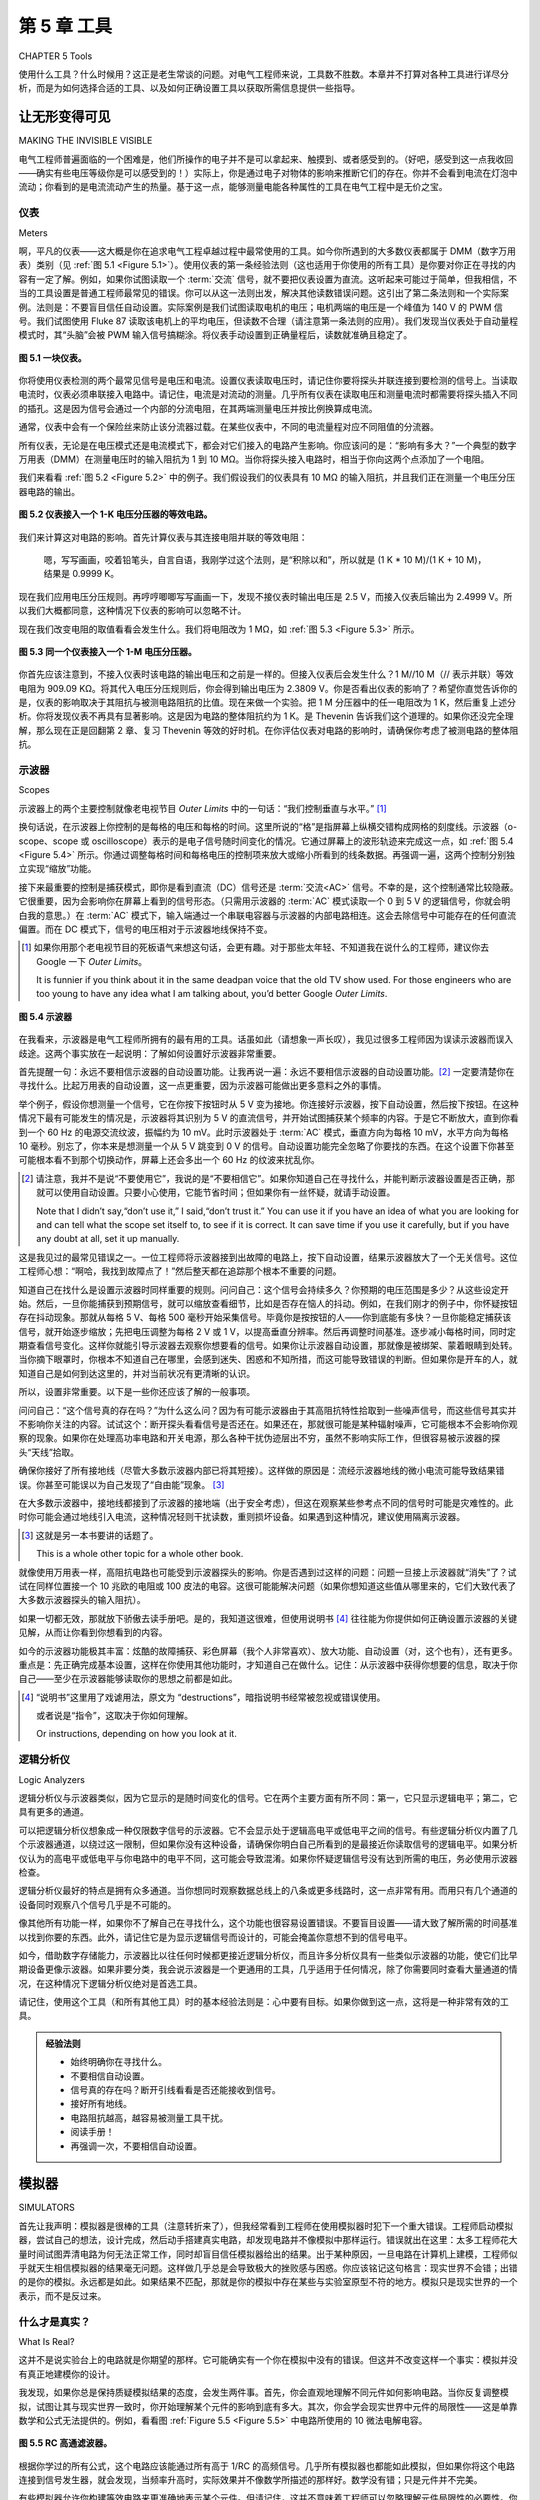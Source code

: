 .. _c5:

第 5 章 工具
================
CHAPTER 5 Tools

使用什么工具？什么时候用？这正是老生常谈的问题。对电气工程师来说，工具数不胜数。本章并不打算对各种工具进行详尽分析，而是为如何选择合适的工具、以及如何正确设置工具以获取所需信息提供一些指导。

.. toggle::

    What tools to use and when to use them? That is the proverbial question. There
    are innumerable tools available to the electrical engineer. This chapter is not
    intended to be an exhaustive analysis of various tools but rather a guideline
    for selecting the proper tool and for setting it up right to get the information
    you are looking for.


让无形变得可见
------------------------------
MAKING THE INVISIBLE VISIBLE

电气工程师普遍面临的一个困难是，他们所操作的电子并不是可以拿起来、触摸到、或者感受到的。（好吧，感受到这一点我收回——确实有些电压等级你是可以感受到的！）实际上，你是通过电子对物体的影响来推断它们的存在。你并不会看到电流在灯泡中流动；你看到的是电流流动产生的热量。基于这一点，能够测量电能各种属性的工具在电气工程中是无价之宝。

.. toggle::

    One difficulty that electrical engineers have in general is that the electrons they
    work with are not something you can pick up, touch, or feel. (Okay, I take back
    the feel part—there are definitely voltage levels that you can feel!) In reality,
    you infer the electrons’ existence based on how they affect objects. You don’t
    see the current flowing in a light bulb; you see the heat generated by the current
    flowing in a light bulb. Given this, tools that can measure various attributes of
    electricity are invaluable in electrical engineering.


仪表
~~~~~~~~~
Meters

啊，平凡的仪表——这大概是你在追求电气工程卓越过程中最常使用的工具。如今你所遇到的大多数仪表都属于 DMM（数字万用表）类别（见 :ref:`图 5.1 <Figure 5.1>`）。使用仪表的第一条经验法则（这也适用于你使用的所有工具）是你要对你正在寻找的内容有一定了解。例如，如果你试图读取一个 :term:`交流` 信号，就不要把仪表设置为直流。这听起来可能过于简单，但我相信，不当的工具设置是普通工程师最常见的错误。你可以从这一法则出发，解决其他读数错误问题。这引出了第二条法则和一个实际案例。法则是：不要盲目信任自动设置。实际案例是我们试图读取电机的电压；电机两端的电压是一个峰值为 140 V 的 PWM 信号。我们试图使用 Fluke 87 读取该电机上的平均电压，但读数不合理（请注意第一条法则的应用）。我们发现当仪表处于自动量程模式时，其“头脑”会被 PWM 输入信号搞糊涂。将仪表手动设置到正确量程后，读数就准确且稳定了。

.. _Figure 5.1:

.. figure:: ./img/195-0.png
    :align: center

    **图 5.1 一块仪表。**

你将使用仪表检测的两个最常见信号是电压和电流。设置仪表读取电压时，请记住你要将探头并联连接到要检测的信号上。当读取电流时，仪表必须串联接入电路中。请记住，电流是对流动的测量。几乎所有仪表在读取电压和测量电流时都需要将探头插入不同的插孔。这是因为信号会通过一个内部的分流电阻，在其两端测量电压并按比例换算成电流。

通常，仪表中会有一个保险丝来防止该分流器过载。在某些仪表中，不同的电流量程对应不同阻值的分流器。

所有仪表，无论是在电压模式还是电流模式下，都会对它们接入的电路产生影响。你应该问的是：“影响有多大？”一个典型的数字万用表（DMM）在测量电压时的输入阻抗为 1 到 10 MΩ。当你将探头接入电路时，相当于你向这两个点添加了一个电阻。

我们来看看 :ref:`图 5.2 <Figure 5.2>` 中的例子。我们假设我们的仪表具有 10 MΩ 的输入阻抗，并且我们正在测量一个电压分压器电路的输出。

.. _Figure 5.2:

.. figure:: ./img/f5.2.png
    :align: center

    **图 5.2 仪表接入一个 1-K 电压分压器的等效电路。**

我们来计算这对电路的影响。首先计算仪表与其连接电阻并联的等效电阻：

    嗯，写写画画，咬着铅笔头，自言自语，我刚学过这个法则，是“积除以和”，所以就是 (1 K * 10 M)/(1 K + 10 M)，结果是 0.9999 K。

现在我们应用电压分压规则。再哼哼唧唧写写画画一下，发现不接仪表时输出电压是 2.5 V，而接入仪表后输出为 2.4999 V。所以我们大概都同意，这种情况下仪表的影响可以忽略不计。

现在我们改变电阻的取值看看会发生什么。我们将电阻改为 1 MΩ，如 :ref:`图 5.3 <Figure 5.3>` 所示。

.. _Figure 5.3:

.. figure:: ./img/f5.3.png
    :align: center

    **图 5.3 同一个仪表接入一个 1-M 电压分压器。**

你首先应该注意到，不接入仪表时该电路的输出电压和之前是一样的。但接入仪表后会发生什么？1 M//10 M（// 表示并联）等效电阻为 909.09 KΩ。将其代入电压分压规则后，你会得到输出电压为 2.3809 V。你是否看出仪表的影响了？希望你直觉告诉你的是，仪表的影响取决于其阻抗与被测电路阻抗的比值。现在来做一个实验。把 1 M 分压器中的任一电阻改为 1 K，然后重复上述分析。你将发现仪表不再具有显著影响。这是因为电路的整体阻抗约为 1 K。是 Thevenin 告诉我们这个道理的。如果你还没完全理解，那么现在正是回翻第 2 章、复习 Thevenin 等效的好时机。在你评估仪表对电路的影响时，请确保你考虑了被测电路的整体阻抗。

.. toggle::

    Ahh, the lowly meter—probably the tool you will use most often in your quest
    for electrical engineering excellence. Most meters you will encounter today fall
    into the DMM (digital multimeter) category (see :ref:`Figure 5.1 <Figure 5.1>`).
    The first rule of thumb in using a meter (and this applies generally to all the tools
    you use) is to have some idea of what you are looking for. For example, if you
    are trying to read an :term:`AC` signal, don’t set your meter to DC. This might sound
    overly simplistic, but I believe that poor tool setup is the most common mistake
    made by the average engineer. You can extrapolate from this rule to solve other
    misreading problems. This leads to a second rule and a case in point. The rule:
    Don’t trust auto setups implicitly. The case in point was a motor voltage we were
    trying to read; the voltage across the motor was a PWM signal with a peak of
    140 V. We were trying to read the average voltage across this motor with a Fluke
    87, but the readings didn’t make sense (note the application of rule one). We
    found that when the meter was in auto-range mode, the brain of the meter
    was confused by the PWM input. Setting the meter manually to the correct range
    resulted in an accurate and stable reading.

    .. figure:: ./img/195-0.png
        :align: center

        **Figure 5.1 A meter.**

    The two most common signals you will examine with a meter are voltage
    and current. In setting up a meter to read voltage, remember that you are
    hooking the leads up in parallel with the signal you are going to examine.
    When reading current, the meter must be hooked up in series in the circuit.
    Remember that current is a measurement of flow. Nearly all meters require
    you to hook the leads into different plugs when reading voltage than when
    measuring current. This is so the signal can be routed through an internal
    shunt resistor across which a voltage is measured and scaled to represent
    current.

    Typically, there is a fuse in the meter to protect this shunt from overload. On
    some meters the shunt is a different value for different ranges of current.

    All meters will affect the circuit they are hooked to, whether they are in voltage
    mode or current mode. The question you should ask is,“How much?” A typical
    digital multimeter (DMM) has 1 to 10 M of impedance in the voltage-measuring
    circuit. As you hook the leads up to the circuit, consider that you are adding a
    resistor to the same points.

    Let’s look at the example shown in :ref:`Figure 5.2 <Figure 5.2>`. We will assume that our meter
    has a 10-MΩ input impedance and we are measuring the output of a voltage-divider circuit.

    .. figure:: ./img/f5.2.png
        :align: center

        **Figure 5.2 Equivalent circuit of a meter on a 1-K voltage divider.**

    Let’s calculate the effect this has on the circuit. We will start by calculating the
    parallel resistance of the meter and the resistor it is hooked to:

        Hmmm, scribble, scribble, nibble on the pencil eraser, mumble to myself, I just learned
        that rule, it’s the product over the sums, so that would be (1 K * 10 M)/(1 K + 10 M)
        or 0.9999 K.

    Now we apply the voltage divider rule. More humming, more scribbling, and we
    see that without the meter the output will be at 2.5 V, but with the meter the output will be 2.4999 V. So we will probably all agree that the meter does not have a
    significant effect in this case.

    Let’s change the value of the resistors and see what happens. We will make
    them 1 MΩ resistors, as shown in :ref:`Figure 5.3 <Figure 5.3>`.

    .. figure:: ./img/f5.3.png
        :align: center

        **Figure 5.3 Same meter on a 1-M voltage divider.**

    The first thing you should notice is that without the meter the voltage output
    will be the same as the previous circuit. But what happens when you hook up
    the meter? 1 M//10 M (the // marks mean in parallel with) gives a value of
    909.09 K. Run that through the voltage divider rule and you get 2.3809 V as
    the output. Do you see how the meter can make a difference? Hopefully,
    what your intuition is telling you is that the effect of the meter depends on
    the ratio of the meter impedance to the impedance of the circuit you are reading. Now try an experiment. Change either resistor in the 1 M divider to 1 K
    and run through the same analysis. You will see that the meter no longer has
    a significant effect. This is because the overall impedance of the circuit is
    about 1 K. Thevenin taught us that. If you don’t quite follow, now is a good
    time to flip back to Chapter 2 and bone up on Thevenizing. Make sure you
    consider the overall impedance of the circuit you are measuring when you’re determining the effect a meter will have on your circuit.

示波器
~~~~~~~~~~
Scopes

示波器上的两个主要控制就像老电视节目 *Outer Limits* 中的一句话：“我们控制垂直与水平。” [1]_

换句话说，在示波器上你控制的是每格的电压和每格的时间。这里所说的“格”是指屏幕上纵横交错构成网格的刻度线。示波器（o-scope、scope 或 oscilloscope）表示的是电子信号随时间变化的情况。它通过屏幕上的波形轨迹来完成这一点，如 :ref:`图 5.4 <Figure 5.4>` 所示。你通过调整每格时间和每格电压的控制项来放大或缩小所看到的线条数据。再强调一遍，这两个控制分别独立实现“缩放”功能。

接下来最重要的控制是捕获模式，即你是看到直流（DC）信号还是 :term:`交流<AC>` 信号。不幸的是，这个控制通常比较隐蔽。它很重要，因为会影响你在屏幕上看到的信号形态。（只需用示波器的 :term:`AC` 模式读取一个 0 到 5 V 的逻辑信号，你就会明白我的意思。）在 :term:`AC` 模式下，输入端通过一个串联电容器与示波器的内部电路相连。这会去除信号中可能存在的任何直流偏置。而在 DC 模式下，信号的电压相对于示波器地线保持不变。

.. [1] 如果你用那个老电视节目的死板语气来想这句话，会更有趣。对于那些太年轻、不知道我在说什么的工程师，建议你去 Google 一下 *Outer Limits*。

    It is funnier if you think about it in the same deadpan voice that the old TV show used. For those engineers who are too young to have any idea what I am talking about, you’d better Google *Outer Limits*.

.. _Figure 5.4:

.. figure:: ./img/198-0.png
    :align: center

    **图 5.4 示波器**

在我看来，示波器是电气工程师所拥有的最有用的工具。话虽如此（请想象一声长叹），我见过很多工程师因为误读示波器而误入歧途。这两个事实放在一起说明：了解如何设置好示波器非常重要。

首先提醒一句：永远不要相信示波器的自动设置功能。让我再说一遍：永远不要相信示波器的自动设置功能。[2]_ 一定要清楚你在寻找什么。比起万用表的自动设置，这一点更重要，因为示波器可能做出更多意料之外的事情。

举个例子，假设你想测量一个信号，它在你按下按钮时从 5 V 变为接地。你连接好示波器，按下自动设置，然后按下按钮。在这种情况下最有可能发生的情况是，示波器将其识别为 5 V 的直流信号，并开始试图捕获某个频率的内容。于是它不断放大，直到你看到一个 60 Hz 的电源交流纹波，振幅约为 10 mV。此时示波器处于 :term:`AC` 模式，垂直方向为每格 10 mV，水平方向为每格 10 毫秒。别忘了，你本来是想测量一个从 5 V 跳变到 0 V 的信号。自动设置功能完全忽略了你要找的东西。在这个设置下你甚至可能根本看不到那个切换动作，屏幕上还会多出一个 60 Hz 的纹波来扰乱你。

.. [2] 请注意，我并不是说“不要使用它”，我说的是“不要相信它”。如果你知道自己在寻找什么，并能判断示波器设置是否正确，那就可以使用自动设置。只要小心使用，它能节省时间；但如果你有一丝怀疑，就请手动设置。

    Note that I didn’t say,“don’t use it,” I said,“don’t trust it.” You can use it if you have an idea of what you are looking for and can tell what the scope set itself to, to see if it is correct. It can save time if you use it carefully, but if you have any doubt at all, set it up manually.

这是我见过的最常见错误之一。一位工程师将示波器接到出故障的电路上，按下自动设置，结果示波器放大了一个无关信号。这位工程师心想：“啊哈，我找到故障点了！”然后整天都在追踪那个根本不重要的问题。

知道自己在找什么是设置示波器时同样重要的规则。问问自己：这个信号会持续多久？你预期的电压范围是多少？从这些设定开始。然后，一旦你能捕获到预期信号，就可以缩放查看细节，比如是否存在恼人的抖动。例如，在我们刚才的例子中，你怀疑按钮存在抖动现象。那就从每格 5 V、每格 500 毫秒开始采集信号。毕竟你是按按钮的人——你到底能有多快？一旦你能稳定捕获该信号，就开始逐步缩放；先把电压调整为每格 2 V 或 1 V，以提高垂直分辨率。然后再调整时间基准。逐步减小每格时间，同时定期查看信号变化。这样你就能引导示波器去观察你想要看的信号。如果你让示波器自动设置，那就像是被绑架、蒙着眼睛到处转。当你摘下眼罩时，你根本不知道自己在哪里，会感到迷失、困惑和不知所措，而这可能导致错误的判断。但如果你是开车的人，就知道自己是如何到达这里的，并对当前状况有更清晰的认识。

所以，设置非常重要。以下是一些你还应该了解的一般事项。

问问自己：“这个信号真的存在吗？”为什么这么问？因为有可能示波器由于其高阻抗特性拾取到一些噪声信号，而这些信号其实并不影响你关注的内容。试试这个：断开探头看看信号是否还在。如果还在，那就很可能是某种辐射噪声，它可能根本不会影响你观察的现象。如果你在处理高功率电路和开关电源，那么各种干扰伪迹层出不穷，虽然不影响实际工作，但很容易被示波器的探头“天线”拾取。

确保你接好了所有接地线（尽管大多数示波器内部已将其短接）。这样做的原因是：流经示波器地线的微小电流可能导致结果错误。你甚至可能误以为自己发现了“自由能”现象。 [3]_

在大多数示波器中，接地线都接到了示波器的接地端（出于安全考虑），但这在观察某些参考点不同的信号时可能是灾难性的。此时你可能会通过地线引入电流，这种情况轻则干扰读数，重则损坏设备。如果遇到这种情况，建议使用隔离示波器。

.. [3] 这就是另一本书要讲的话题了。

    This is a whole other topic for a whole other book.

就像使用万用表一样，高阻抗电路也可能受到示波器探头的影响。你是否遇到过这样的问题：问题一旦接上示波器就“消失”了？试试在同样位置接一个 10 兆欧的电阻或 100 皮法的电容。这很可能能解决问题（如果你想知道这些值从哪里来的，它们大致代表了大多数示波器探头的输入阻抗）。

如果一切都无效，那就放下骄傲去读手册吧。是的，我知道这很难，但使用说明书 [4]_ 往往能为你提供如何正确设置示波器的关键见解，从而让你看到你想看到的内容。

如今的示波器功能极其丰富：炫酷的故障捕获、彩色屏幕（我个人非常喜欢）、放大功能、自动设置（对，这个也有），还有更多。重点是：先正确完成基本设置，这样在你使用其他功能时，才知道自己在做什么。记住：从示波器中获得你想要的信息，取决于你自己——至少在示波器能够读取你的思想之前都是如此。

.. [4] “说明书”这里用了戏谑用法，原文为 “destructions”，暗指说明书经常被忽视或错误使用。

    或者说是“指令”，这取决于你如何理解。

    Or instructions, depending on how you look at it.


.. toggle::

    The primary two controls on a scope are just like in the old TV show, *Outer Limits*: “We control the vertical and the horizontal.” [1]_

    In other words, on a scope you are controlling the voltage per division and the
    time per division. The divisions referred to are the vertical and horizontal marks
    that make a checkerboard on the screen. The o-scope, scope, or oscilloscope
    represents the electronic signal over time. It does this with a trace on the screen
    like the one shown in :ref:`Figure 5.4 <Figure 5.4>`. The data you are looking at in terms of this
    line are magnified or reduced by using the time per division or the voltage
    per division controls. To reiterate these controls are handling this “zoom” feature independently.

    The next most important control is the capture mode, whether you are seeing a
    DC or an :term:`AC` signal. Unfortunately, this control is usually somewhat hidden.
    This control is important because it can affect the way a signal looks on the
    screen. (Just take a 0 to 5 V logic signal and read it with your scope in :term:`AC` mode
    and you will see what I mean.) In :term:`AC` mode, the inputs are connected via a series capacitor to the guts of the scope. This removes any DC offset the signal
    might have. In DC mode, the voltage level of the signal relative to the ground
    lead of the scope is maintained.

    .. figure:: ./img/198-0.png
        :align: center

        **Figure 5.4 Oscilloscope.**

    The oscilloscope is, in my opinion, the single most useful tool an electrical engineer can have. That said (imagine a big sigh here), I’ve seen a lot of engineers
    chase down blind alleys because they misread their scopes. Correlating these
    two facts indicates that it is very important to know how to set up your scope.

    First, a word of caution: Never trust the auto setup on a scope. Let me repeat:
    Never trust the auto setup on a scope. [2]_ Make sure you know what you are looking for. This is even more important than auto setups on meters because of
    what the scope might do.

    For example, say you want to measure a 5 V signal that switches to ground
    when you press a button. You hook up the scope, press auto set, and then press
    the button. The most likely scenario in this case is the scope sees a 5 V DC
    signal and starts hunting for some frequency to look at. So it zooms in until
    you see a 10 mV :term:`AC` ripple from the power supply at 60 Hz. Now you have a
    scope set to 10 mV per division vertically and 10 ms per division horizontally
    in :term:`AC` mode. Remember, you were trying to measure a 5 V DC as it switched
    to ground on a button press. The auto set totally missed what you were looking
    for. You probably won’t even see the switch action at this setting and, to top it
    off, there will be a 60 Hz ripple on the screen to confuse you.

    This is the most common mistake I have seen. An engineer hooks up a scope to
    the misbehaving circuit, hits auto setup, the scope zooms in on an irrelevant
    signal, the engineer, thinking,“A-ha, I have found the glitch!” spends the rest
    of the day chasing something that doesn’t matter.

    Having an idea of what you are looking for is an equally important rule for
    setting up a scope. Ask yourself how long the signal will last. What voltage
    levels do you expect? Start with those settings on your scope. Now, once you
    are capturing what you expect, zoom in on the details to look for those pesky
    glitches. Say, for example, you suspect a switch bounce on our earlier example.
    Start by capturing the signal at 5 V and 500 ms per division. After all, you are
    pressing this button—just how fast are you? Once you can reliably catch this
    signal, start working your way in; go to 2 V or maybe 1 V per division to increase
    vertical resolution. Then start working on the time base. Decrease the time per
    division while periodically checking the signal you are watching. This way you
    drive the scope to look at the signal you want to see. If you let the scope do the
    setup, it is kind of like being kidnapped and driven around blindfolded. When
    you take the blindfold off, you don’t know where you are. You will be lost,
    confused, and disoriented, and that can lead to wrong assumptions. If you are
    the driver, on the other hand, you know how you got there and have a better idea
    of what is going on.

    So setup is important. Here are some other general things you should know.

    Ask yourself,“Is the signal really there?” Why? Because it is possible that the
    scope with its high impedance is picking up noise that really isn’t affecting what
    you are looking for. Try this: Disconnect the leads. Is the signal still there? If it
    is, that is a good sign that you are dealing with a radiated noise that might not
    even affect what you are looking at. If you are working with high-power circuits
    and switch-mode supplies, there will be all sorts of artifacts that really don’t
    affect anything but that pick up nicely on the antenna of a scope lead.

    Make sure you hook up all your ground leads (even though on most scopes
    they are tied together internally). The reason to do this is because small currents
    flowing back through your scope ground can lead to incorrect results. You might
    even think you have discovered free energy. [3]_

    On most scopes the ground lead is connected to the Earth ground of the scope
    (for safety reasons), which can be disastrous when looking at certain signals
    that may reference to a different point. You can get currents through the ground
    leg that throw off your reading at best and blow stuff up at worst. If this is
    happening, get an isolated scope.

    Just as with a meter, high-impedance circuits can be affected by the scope
    leads. Have you ever had a problem go away as soon as you clipped the scope
    on? Try a 10 Meg resistor or 100 pf cap across the same connections. It is a
    good bet that will fix the problem (in case you were wondering about where
    those values come from, they approximate the impedance of most scope
    leads).

    When all else fails, swallow your pride and read the manual. Yes, I know it’s hard, but the destructions [4]_ usually give you insight into setting up the scope
    so that you see what you want.

    Scopes these days have myriad features: cool glitch captures, colored screens
    (a personal favorite of mine), magnifications, auto setups (yeah, those too),
    and much more. The point here is to get the basic setup right so that when
    you use those other features, you have an idea of what is going on. Remember,
    getting what you want out of the scope is up to you, at least until they get that
    mind-reading function working.

逻辑分析仪
~~~~~~~~~~~~~~~~~~
Logic Analyzers

逻辑分析仪与示波器类似，因为它显示的是随时间变化的信号。它在两个主要方面有所不同：第一，它只显示逻辑电平；第二，它具有更多的通道。

可以把逻辑分析仪想象成一种仅限数字信号的示波器。它不会显示处于逻辑高电平或低电平之间的信号。有些逻辑分析仪内置了几个示波器通道，以绕过这一限制，但如果你没有这种设备，请确保你明白自己所看到的是最接近你读取信号的逻辑电平。如果分析仪认为的高电平或低电平与你电路中的电平不同，这可能会导致混淆。如果你怀疑逻辑信号没有达到所需的电压，务必使用示波器检查。

逻辑分析仪最好的特点是拥有众多通道。当你想同时观察数据总线上的八条或更多线路时，这一点非常有用。而用只有几个通道的设备同时观察八个信号几乎是不可能的。

像其他所有功能一样，如果你不了解自己在寻找什么，这个功能也很容易设置错误。不要盲目设置——请大致了解所需的时间基准以找到你要的东西。此外，请记住它是为显示逻辑信号而设计的，可能会掩盖你意想不到的信号电平。

如今，借助数字存储能力，示波器比以往任何时候都更接近逻辑分析仪，而且许多分析仪具有一些类似示波器的功能，使它们比早期设备更像示波器。如果非要分类，我会说示波器是一个更通用的工具，几乎适用于任何情况，除了你需要同时查看大量通道的情况，在这种情况下逻辑分析仪绝对是首选工具。

请记住，使用这个工具（和所有其他工具）时的基本经验法则是：心中要有目标。如果你做到这一点，这将是一种非常有效的工具。

.. admonition:: 经验法则

   - 始终明确你在寻找什么。
   - 不要相信自动设置。
   - 信号真的存在吗？断开引线看看是否还能接收到信号。
   - 接好所有地线。
   - 电路阻抗越高，越容易被测量工具干扰。
   - 阅读手册！
   - 再强调一次，不要相信自动设置。

.. toggle::

    A logic analyzer is similar to an oscilloscope in that it displays a signal over a
    time base. It differs in two main aspects: The first is that it displays only logic
    levels; the second is that it has many more channels.

    Think of a logic analyzer as a digital-only oscilloscope. It is not going to show
    you signals between a logic high or low. There are logic analyzers with a couple
    of scope channels built in to get around this limitation, but if you don’t have
    one of those, make sure that you understand you are seeing the logic level
    closest to the signal you are reading. If the level the analyzer considers a high
    or low differs from the level of your circuit, this could lead to confusion. If
    you suspect that the logic signals are not reaching the required voltages, make
    sure you check it with a scope.

    The best feature of a logic analyzer is the fact that it has so many channels. This
    becomes very useful when you are trying to observe all eight or more lines on a
    data bus at the same time. It’s pretty hard to look at eight things at once with
    only a couple of channels.

    This feature, like all the others, is easy to set up wrong if you have no idea what
    you are looking for. Don’t just set it up blindly—have an idea of the time base
    needed to find what you are looking for. Also, remember that it is designed to
    display logic signals, possibly masking signal levels that you might not expect.

    These days, with their digital storage capabilities, scopes are closer than ever
    before to logic analyzers, and the fact that many analyzers have some scope-like
    capabilities makes them more scope-like than their predecessors. If forced to
    categorize, I would say that a scope is a more general tool that can be applied in
    nearly any situation except the one where you need to see a whole bunch of
    channels at once, and in that case the logic analyzer is definitely the tool of
    choice.
    Remember that the basic rule of thumb with this tool, as with all others, is to
    have an idea of what you are looking for. If you do so, you will find this an
    effective tool to have at your disposal.

    .. admonition:: Thumb Rules

        - Always have an idea of what you are looking for.
        - Don’t trust auto setups.
        - Is the signal really there? Unhook the leads and see if you still pick it up.
        - Hook up all the ground leads.
        - The higher the impedance of the circuit, the easier it is to disturb with measuring tools.
        - Read the manual!
        - And one last time, don’t trust auto setups.


模拟器
-----------
SIMULATORS

首先让我声明：模拟器是很棒的工具（注意转折来了），但我经常看到工程师在使用模拟器时犯下一个重大错误。工程师启动模拟器，尝试自己的想法，设计完成，然后动手搭建真实电路，却发现电路并不像模拟中那样运行。错误就出在这里：太多工程师花大量时间试图弄清电路为何无法正常工作，同时却盲目信任模拟器给出的结果。出于某种原因，一旦电路在计算机上建模，工程师似乎就天生相信模拟器的结果毫无问题。这样做几乎总是会导致极大的挫败感与困惑。你应该铭记这句格言：现实世界不会错；出错的是你的模拟。永远都是如此。如果结果不匹配，那就是你的模拟中存在某些与实验室原型不符的地方。模拟只是现实世界的一个表示，而不是反过来。

.. toggle::

    First, let me make a statement: Simulators are great tools (here it comes), but
    too often I see a major mistake made with a simulator. The engineer fires up
    the simulator, tries out his or her idea, gets it all designed, then proceeds to
    build a real circuit, only to find the circuit does not work as the simulation
    did. Here is where the mistake comes in: All too often the engineer spends all
    his or her time trying to figure out why the circuit isn’t working right while
    implicitly trusting the simulator to spit out the correct answer. For some reason
    as soon as the circuit is modeled on a computer, it seems to be an engineer’s nature to trust the result on the simulator without question. Doing so almost
    invariably leads to immense frustration and confusion. You should take this
    adage to heart: The real world isn’t wrong; your simulation is. It is always true. If
    the results don’t match, something in your simulation does not actually represent what is on the prototype in the lab. The simulation is a representation of
    the real world, not the other way around.


什么才是真实？
~~~~~~~~~~~~~~~~
What Is Real?

这并不是说实验台上的电路就是你期望的那样。它可能确实有一个你在模拟中没有的错误。但这并不改变这样一个事实：模拟并没有真正地建模你的设计。

我发现，如果你总是保持质疑模拟结果的态度，会发生两件事。首先，你会直观地理解不同元件如何影响电路。当你反复调整模拟，试图让其与现实世界一致时，你开始理解某个元件的影响到底有多大。其次，你会学会现实世界中元件的局限性——这是单靠数学和公式无法提供的。例如，看看图 :ref:`Figure 5.5 <Figure 5.5>` 中电路所使用的 10 微法电解电容。

.. _Figure 5.5:

.. figure:: ./img/f5.5.png
    :align: center

    **图 5.5 RC 高通滤波器。**

根据你学过的所有公式，这个电路应该能通过所有高于 1/RC 的高频信号。几乎所有模拟器也都能如此模拟，但如果你将这个电路连接到信号发生器，就会发现，当频率升高时，实际效果并不像数学所描述的那样好。数学没有错；只是元件并不完美。

有些模拟器允许你构建等效电路来更准确地表示某个元件。但请记住，这并不意味着工程师可以忽略理解元件局限性的必要性。你确实需要了解实际发生了什么，否则模拟会误导你走向一条无果之路。在使用模拟器时，估算能力极其重要。如果你需要复习“手榴弹技能”，请回到第 1 章。 [5]_

.. [5] 毫无疑问，那一节是我整本书中最喜欢的部分！

    Admittedly, that section is personally my most favorite passage in this whole book!

.. toggle::

    This is not to say that the circuit on the bench is what you want it to be. It very
    well could have a mistake in it that is not in your simulation. However, that
    doesn’t change the fact that the simulation is not truly modeling your design.
    I have found that if you take the perspective of always questioning the simulation, two things happen. First, you gain an intuitive understanding of the way
    different components affect your circuit. As you fiddle with the simulation, trying to get it to match the real world, you begin to grasp how large an effect this
    or that component has. Second, you learn about the limitations of real-world
    components—something that just studying math and formulas will not give
    you. Take, for example, a 10 µf electrolytic capacitor in the circuit shown in
    :ref:`Figure 5.5 <Figure 5.5>`.

    .. figure:: ./img/f5.5.png
        :align: center

        **Figure 5.5 RC high-pass filter.**

    According to all the formulas you have learned, this should pass all the high
    frequencies above 1/RC you would ever want. Just about every simulator you
    find will do so, but hook this circuit up to a signal generator and you will
    find that, as you get up to the higher frequencies, it doesn’t work as well as
    the math says it should. The math isn’t wrong; it’s just that the component
    isn’t perfect.

    Some simulators will allow you to create equivalent circuits to more accurately
    represent a given component. Remember, though, that doesn’t negate the need
    for you as an engineer to understand the limitations of the components. You
    really need to have an idea of what is going on or the simulation can lead
    you down a fruitless path. The skill of estimation is immensely important when
    using a simulator. Skip back to Chapter 1 if you need to brush up on your hand
    grenade skills. [5]_

一个强大的工具
~~~~~~~~~~~~~~~~~~~
A Powerful Tool

既然我刚刚批评了模拟器在处理不完美元件方面做得不够好，那我现在就要反过来说一件有趣的事：讽刺的是，它们可能是你拥有的最强大的工具，可以帮助你设计出能很好应对不完美元件的电路。

一旦你真正理解了你所使用元件中可能出现的变化，并建立了一个准确的行为模型，你就能利用模拟器做一件用真实元件很难做到的事：你可以在虚拟空间中建立成千上万个你的设计实例，每个元件在标称值上都有一点点差异。你可以只用点击鼠标就让容差值偏向极限，而不必在抽屉里翻找那个偏离规格下限的元件。如果使用得当，模拟器很可能是你拥有的最佳工具，用来应对元件固有的变化性。

.. toggle::

    Now that I’ve finished bashing simulators for not dealing well with imperfect
    components, let me say that, ironically, they are potentially the best tool you
    have to create a design that handles imperfect components well.

    Once you truly understand the variability that can occur in the parts you are
    using and create an accurate model of what they do, you can do something with
    a simulator that you cannot do easily with actual parts: You can build thousands
    of pieces of your design in cyberspace, with each part varying a little from its
    nominal values. You can swing the tolerances to their extremes with the click
    of a mouse, saving a hunt through a drawer for that part that is on the low end
    of spec. If used correctly, a simulator is probably the best tool you have to make
    your design handle the inherent variability in components.


培养你的直觉
~~~~~~~~~~~~~~~~~~~~~~~~~
Develop Your Intuition

使用模拟器最有价值的事情之一，是用它来培养你对基本元件的直觉理解。每个工程师都应该模拟基本的 RC、RL 和 RLC 电路的瞬态响应。尝试改变元件的值，看看会发生什么。

如果你从建模简单电路开始，并且有信心使模型足够准确，当你创建更复杂的模拟时就会更加成功。这和学吉他差不多；你不会一上来就弹出一段连 Eddie Van Halen 都会自豪的即兴段子。你得先学会弹基本和弦。你也应该以同样的方式学会“演奏”模拟器。

尽管很容易上手，也不要一开始就把整个设计组装好然后按“开始”。如果你这么做，我几乎可以保证你会被结果搞糊涂，而且这些结果很可能也是错的。把你的电路拆解成更简单的部分，这些部分你能直观地理解，然后先模拟这些部分。一步一步来。[6]_ 当你确信你的模型对当前问题来说足够准确地反映了现实世界[7]_，再把这些部分拼接起来，看看会发生什么。

提醒一句：玩模拟器可能非常耗时间。[8]_ 不要只顾着做模拟，最后却从来没真正搭建过一个实际电路。事实上，如果你不确定电路实际会怎么运行，那就去实验室搭起来看看。当涉及容差分析时，在你开始模拟之前，你应该已经有一个正在运行的真实电路。先用标称值让电路运行起来，再开始研究元件差异会带来什么影响。模拟应该与实验室操作相辅相成。

.. [6] 请参阅第一章开头关于“大象”的比喻。
    
    See Chapter 1 way back at the beginning for the elephant reference.

.. [7] 记住，准确性是相对的。如果你并不需要精确到小数点后四位，那就不要浪费时间去追求这么高的精度。

    Remember that accuracy is relative. If you don’t need to know the answer to four decimal places, don’t waste time trying to get that close.

.. [8] 和在网上做研究差不多。呃，也许这只有对“火花型”人才成立。

    Not unlike research on the Internet. Well, maybe that only holds true for a“sparky.”

.. toggle::

    One of the best things you can do with a simulator is to use it to develop your
    intuitive understanding of basic components. Every engineer should simulate
    the transient response of the basic RC, RL, and RLC circuit. Try changing the
    values of the parts just to see what happens.

    If you start modeling simple circuits and getting confidence in making the model
    accurate, you will be much more successful as you create more complex simulations. It’s not unlike learning to play the guitar; you don’t just sit down and rip
    out a lick Eddie Van Halen would be proud of. You need to be able to handle
    the basic chords first. You should learn to“play” a simulator the same way.

    Even though it is easy, don’t put together your whole design in the simulator the
    first time and press go. If you do, I can nearly guarantee you will get confused by
    the results and they will probably be wrong as well. Break your circuit down into
    simpler pieces, ones that you can intuitively understand, and simulate those parts
    first. Eat the elephant one bite at a time. [6]_ When you are sure your model represents the real world accurately enough [7]_ for the problem at hand, start knitting
    those pieces together and see what happens.

    One word of warning: Playing around with a simulator can be very time consuming. [8]_ Don’t get so caught up in doing the simulation that you never get around to building an actual circuit. In fact, if you are unsure as to how the circuit will really work, go build it up in the lab and see. When it comes to tolerance analysis, you should already have a real circuit running in the lab when you start simulating. Get the circuit working with nominal values before you start investigating what component variance will do. Simulation should go hand in hand with lab work.


.. admonition:: 经验法则(Thumb Rules)

    - 现实世界不会错；错的是你的模拟。
    - 要有信心你的模型能准确代表你的设计。
    - 用估算来交叉验证你的模拟（再加几个“-tion”结尾的词，这就是个绕口令了！）。
    - 通过建模基本电路来培养你对基本元件的直觉理解。
    - 把模型拆解成足够简单、便于校验准确性的部分。然后再把它们组合起来。
    - 模拟应该与实验室操作并行。
    - 设置工具时，心里要有目标：信号有多快？你期望的电压是多少？诸如此类！

    .. toggle:: 

        - The real world isn’t wrong; your simulation is.
        - Gain confidence that your model accurately represents your design.
        - Use estimation to double-check your simulation (a couple of more‘-tions’ and this could be quite the tongue twister!).
        - Model basic circuits to develop your intuitive understanding of the basic components.
        - Break the model down into pieces that are simple enough to check for accuracy. Then add the models together.
        - Simulation goes hand in hand with lab work.
        - When setting up your tools, have an idea of what you are looking for. How fast is the signal? What voltage level do you expect it to be at? Et cetera!


电烙铁
-----------------
SOLDERING IRONS

有一天我路过实验室，看到一位技术员站在一位工程师身后观看，那位工程师正把元件焊接到 PCB 上，表现得并不出色。[9]_ 技术员只说了一句话：“我们这儿是一个工程师在做技术员的工作。”然后他坐下来，娴熟地完成了焊接工作，效果非常出色。

考虑到你可能身边没有一位熟练的技术员，而且我坚信你对产品组装过程了解得越多，就会成为更好的设计者，所以这里我们来介绍一下焊接的基础知识。

.. toggle::

    I was passing by the lab one day when I saw one of my technicians looking
    over the shoulder of one of the engineers who was doing a less than spectacular job of soldering components on a PCB. [9]_ He had but one comment. He said,
    “What we have here is an engineer trying to do a technician’s job.” Then he sat
    down and proceeded to do a most excellent job of putting the board together.

    On the chance that you might not have a skilled tech at your disposal, and due
    to the fact that I believe that the more you know about how the product you
    are designing goes together, the better designer you will be, here we will go over
    the basics of soldering.


四大基础
~~~~~~~~~~~~~~~~
The Basic 4

要焊出好的焊点，需要四个条件：清洁、焊料、助焊剂和热量。

首先，元件要清洁干燥。如果焊盘生锈，通常用一点酒精擦拭就能清理干净。

第二，你需要焊料。焊料是一种铅和锡的混合物，[10]_ 熔点大约在 100º 到 200ºC 之间，取决于所用的合金。焊料如果使用得当，可以在元件和 PCB 之间形成电气和机械连接。尽管它也起机械连接作用，但请记住它并不是非常牢固的机械连接。

第三，你需要助焊剂。在手工焊接中，助焊剂通常位于焊锡丝的中空核心中。你问，助焊剂是什么？助焊剂是一种在加热时能清洁焊点的化学物质，它能使焊料更好地粘附上去。在某些情况下，助焊剂在焊料之前涂上，例如在波峰焊或焊接槽处理之前。助焊剂有时也叫做松香。

最后，你需要热量。热量是关键所在。焊料会流向热源处。这意味着你需要将元件的引脚加热，以确保焊料流动。在原型制作中，最常见的加热方式是使用电烙铁。推荐这样一个操作步骤：将电烙铁接触焊盘，等焊盘加热片刻，再送入焊锡（参见 :ref:`Figure 5.6 <Figure 5.6>`）。如果做得好，你就能避免出现焊料团块；如果你需要学习如何做得更好，请继续阅读。

其他方法还包括热风笔和回流焊炉，但原理是一样的。加热让焊料附着在焊盘和元件引脚上。当一切完成后，一个好的焊点看起来就像 :ref:`Figure 5.7 <Figure 5.7>` 中那样。

.. [9] 我曾经共事过的一位工程师，是在学生时期兼职制作彩绘玻璃窗时练就了焊接技巧。和他讨论了焊接技术之后，我建议他把在制作玻璃窗时学到的做法反着用！

    One engineer I worked with developed his soldering skills putting stained-glass windows together as a part-time job when he was a student. After quizzing him on the technique, I recommended he do exactly the opposite of what he learned making windows!

.. [10] 如今你可能会使用符合 RHOS 标准的焊料，这种焊料内部成分不同，使用起来更挑剔。我建议把电烙铁的温度稍微调高一些，但也要注意不要因为过热或加热时间太久而损坏元件！

    These days you will be treated to stuff called RHOS-compliant solder, which uses different stuff inside and can be a bit more finicky to use. I suggest a little higher heat on the iron, but take care not to damage your part with too much heat for too long!

.. _Figure 5.6:

.. figure:: ./img/205-0.png
    :align: center

    **图 5.6 焊料。**

.. _Figure 5.7:

.. figure:: ./img/f5.7.png
    :align: center

    **图 5.7 良好的焊点。**

.. toggle::

    Making good solder joints requires four things: cleanliness, solder, flux, and heat.

    First, the parts need to be clean and dry. If the pads are corroded, often a little
    rubbing alcohol will clean them nicely.

    Second, you need solder. Solder is a mixture of lead and tin [10]_ with a melting point
    around 100º to 200ºC, depending on the alloy used. When applied properly,
    solder will provide an electrical and mechanical connection between the part
    and the PCB. Although it is a mechanical connection, remember that it is not a
    particularly strong mechanical connection.

    Third, you need flux. When hand soldering, this is often inside the solder wire
    in the hollow core. What is flux, you ask? Flux is a chemical that cleans when
    you heat it up, preparing the joint so that the solder will stick well. In some
    cases the flux is applied before the solder, such as before it goes over a solder
    wave or into a solder bath. Flux is also called resin.

    Last, you need heat. Heat brings it all together. The solder will flow to where the
    heat is. This means that you need to get the leads of the part heated to make sure
    the solder flows. In prototyping, the typical way you get heat to the part is with a
    soldering iron. Use a technique like this: You put the iron on the pad, give it a
    moment for the pad to heat up, then bring in the solder (see :ref:`Figure 5.6 <Figure 5.6>`). Done
    properly you will avoid solder goobers; if you need a lesson on how to do this,
    read on.

    Some other ways are hot air pencils and reflow ovens, but the same thing applies.
    Heat makes the solder adhere to the pad and the lead of the part. When all is said
    and done, a good solder joint looks like the one in :ref:`Figure 5.7 <Figure 5.7>`.

    .. figure:: ./img/205-0.png
        :align: center

        **Figure 5.6 Solder.**

    .. figure:: ./img/f5.7.png
        :align: center

        **Figure 5.7 Good solder joint.**

焊锡疙瘩
~~~~~~~~~~~~~~~~~
Solder Goobers

在这四个要素中，通常会引起问题的是热量的施加，尤其是在使用电烙铁时。元件和印刷电路板（PCB）都对热量敏感。过高的热量会损坏元件，而PCB焊盘是通过熔点低于焊锡的胶水粘附在PCB上的。 [11]_ 过多的热量持续过久会造成不良后果。元件可能会损坏，焊盘或走线可能会被掀起（当胶水融化时）。

.. [11] 实际上，这种设计是有意为之的，因为在焊接过程中铜线由于受热会以不同于PCB基材的速率膨胀。如果胶水熔化了，就能防止走线变形。

    It is actually intended to be this way because during soldering the copper traces will expand (due to heat) at a different rate than the PCB substrate. If the glue is melted, this keeps the trace from deforming.

另一方面，热量不足也会导致故障。其中一种故障被称为冷焊点。当焊接时没有让两个接合部件都获得足够的热量，就会发生这种情况。此时焊锡会附着在一个部件上而不是另一个部件上。没有获得足够热量的部件将无法获得良好的连接。这就是所谓的“冷焊点”。它看起来如 :ref:`图5.8 <Figure 5.8>` 所示。

.. _Figure 5.8:

.. figure:: ./img/f5.8.png
    :align: center

    **图5.8 冷焊点。**

冷焊点是使用电烙铁时最常见的故障。你可能动作太快，没有让热量在焊点停留足够久，或者只接触了焊盘而没有接触到元件引脚。一个手工焊接时的经验法则是将烙铁尖放在焊点上，默数“一密西西比”，然后施加焊锡，稍等片刻，再移开烙铁。

还有两件事你需要做才能让你的电烙铁保持良好状态。一是确保烙铁头上有镀锡。如果电烙铁长时间通电，烙铁头上的焊锡和助焊剂会蒸发，留下干燥的烙铁头。干烙铁头传热性能不如带有焊锡的烙铁头好。在使用前在烙铁头上加一点焊锡称为镀锡。（你也可以对导线进行镀锡，使其更易焊接到连接点。）如果你发现热量难以传导到部件上，可以尝试加一点焊锡来帮助传热。

第二件事是要经常清洁烙铁头。任何一把像样的电烙铁都会在托盘里配有湿海绵。用海绵擦拭烙铁头可以有效清洁它。清洁烙铁头可以防止多余的助焊剂堆积干扰焊接过程。提示：不要将海绵泡得太湿，也不要在海绵上过度擦拭烙铁头。过多的水分或过久的擦拭会导致烙铁头温度过低，影响下一个焊点的焊接。不要忘了在焊下一个焊点之前再次给烙铁头镀锡。

.. toggle::

    Of these four items, the one that usually causes problems is the application
    of heat, particularly when you are using a soldering iron. Parts and PCBs
    are both sensitive to heat. The parts can be damaged by too much heat,
    and the PCB pads are adhered to the PCB with glue that has a lower melting
    point than solder. [11]_ Too much heat for too long can be bad. Parts can be
    damaged and pads or traces can be lifted (when the glue is melted).

    The flip side is that not enough heat will lead to failures. One of these failures is
    called the cold solder joint. This happens when you do not get enough heat to
    both parts being joined. When this happens, solder will adhere to one part
    and not the other. The part that did not get enough heat will not get a good
    connection. That is why it is said to be a cold joint. It looks like :ref:`Figure 5.8 <Figure 5.8>`.

    .. figure:: ./img/f5.8.png
        :align: center

        **Figure 5.8 Cold solder joint.**

    A cold solder joint is the most common failure of using a soldering iron. You get
    going a bit too fast and don’t leave heat on the joint long enough, or you only
    touch the iron to the pad and don’t get it on the lead of the part. A good rule
    of thumb when soldering by hand is to place the tip of the iron on the joint,
    count “one Mississippi,” and then apply the solder, wait a moment, and remove
    the iron.

    There are two other things you need to do to keep your soldering iron working
    right. One is to make sure the tip is tinned. If an iron is left on for some time,
    the solder and resin on the tip will evaporate, leaving a dry tip. A dry tip will not
    conduct heat to the parts you touch as well as a tip with solder on it will. Applying a little solder to the tip before using it is called tinning. (You can also tin wires
    to make them easier to solder to a connection.) If you are having a problem
    getting heat to a part, try adding a little solder to help conduct the heat.

    The second thing you need to do is clean the tip of the iron often. Any decent
    soldering iron will have a sponge in a tray with water. Wiping the tip on it will
    effectively clean it. Cleaning the tip keeps the buildup of excess flux from interfering with the soldering process. A word of caution: Don’t soak the sponge
    with too much water, and don’t rub the iron on the sponge excessively. Too
    much water or rubbing it too long will cause the tip to cool down too much,
    affecting the next joint you need to apply solder to. Don’t forget to tin the tip
    before going on to the next joint.


表面贴装（SMT）注意事项
~~~~~~~~~~~~~~~~~~~~~~~~~
SMT Specifics

在今天这个时代，你很可能会接触到表面贴装元件的乐趣。尽管看起来几乎无法手工完成，其实并没有想象中那么糟。我建议你使用焊锡膏；你只需将焊锡膏涂在引脚和焊盘上。然后用电烙铁进行一次时机良好的扫动，就能把所有引脚焊接好，形成非常漂亮的焊点。这需要一定的练习，所以第一次尝试时请准备好会用掉一些元件甚至PCB。焊锡膏太多会造成引脚之间短路，太少又会焊不上。当你掌握了正确的焊锡膏量和电烙铁的时间控制，焊锡就会流向正确的位置，达到你想要的效果。 [12]_

.. [12] 如果你有机会，看一次SMT回流焊炉的焊接过程。焊锡实际上具有足够的表面张力，在熔化时能自动将元件对准。我觉得这过程非常酷。（是的，我妻子觉得我这样很怪，但如果你买了这本书，你很可能也会觉得很酷。）

    If you ever get a chance, watch an SMT reflow oven do its magic. The solder will actually have enough surface tension to align the part when it is melted. I think it is pretty cool to watch. (Yes, my wife thinks I’m weird to think this is cool, but if you bought this book, chances are you will think it’s cool, too.)

.. toggle::

    In today’s world you will likely be treated to the fun of surface-mount components. Though seemingly impossible to do by hand, they are not as bad as they
    might seem. I recommend you use solder paste; you basically paint the leads and
    the pads with the paste. Then with a nicely timed sweep of the solder iron you
    can get all the leads connected with some very pretty joints. It takes some practice, so be prepared to go through a few parts and possibly PCBs the first time
    you attempt it. Too much paste and you will get shorts across the leads, too little
    and you get no connection. When you get the right amount and the right timing
    of the iron, the solder flows to the right places and does just what you want. [12]_


无铅焊接
~~~~~~~~~~~~~~~~
Lead Free

过去几年里，一些标准开始强制要求几乎所有产品都使用无铅焊锡。结果发现铅其实是让焊接更容易的一种好东西。无铅焊锡材料相比旧的含铅焊锡更难伺候。其最佳工作温度范围更窄，而且在我看来，为了形成良好的焊点所需的加热时间也更长。总体而言，它的附着力似乎也不如含铅焊锡好。

.. toggle::

Over the last several years some standards have been implemented requiring
lead-free solder in almost all products. Turns out lead was a nice thing for making soldering easier. The lead-free materials are a bit more finicky than the old
leaded type. The temperature range that works well is narrower, and it seems to
me that the amount of heat needed to get a proper joint takes longer. All in all
it just doesn’t seem to stick as well.


拆焊
~~~~~~~~~~~~~~~~
Desoldering

除非你从不犯错，否则在你的职业生涯中某个时刻，你必然需要拆除已经焊接在PCB上的元件。拆焊可能是一种令人沮丧的经历。你最可能在拆焊时掀起焊盘、烧伤手指，甚至爆粗口。希望我能分享一些技巧，避免在你拆焊时空气变得“蓝色”。我们还将讨论三种主要的拆焊工具：吸锡带、手动吸锡器和拆焊台。

*提示 1*.  
    如有可能，牺牲元件。如果你不需要回收拆下来的元件，剪断引脚（这样你就不必一次性拆除一个40引脚的元件）将大有帮助。剪断所有引脚，一次处理一个引脚。曾经我们遇到过需要保留40引脚元件但不需要PCB的情况。我们的解决方案是？将电路板拿到车间，用喷灯快速加热PCB背面，同时用钳子从另一侧把元件拉下来。这招很管用，而且烧毁的PCB后来还成为了向管理层开玩笑的绝佳素材！

*提示 2*.  
    给元件添加焊锡。添加焊锡有助于将热量传导到你要拆除的焊点。拆除元件的诀窍就是要快速将热量传到所有必要的位置。例如，你可能需要移除一个径向电解电容。这种元件的两个引脚靠得很近。你实际上可以在引脚间形成一个焊锡桥，同时加热两个引脚，从而快速拔下元件。

*提示 3*.  
    先把元件和引脚取下，再考虑去除焊锡。先加热、拉下元件，然后再回来清除焊孔里的焊锡。通常当你试图在取下元件之前完全去除焊锡时，会发现还有一小段焊锡仍然将引脚粘在通孔的一侧。问题在于，这段焊锡太小，难以加热以松开引脚。此时参考提示2，再试一次。

.. toggle::

    Unless you never make a mistake, at some time in your career you will need to
    remove a part that has been soldered to a PCB. Desoldering can be a frustrating
    experience. It is during desoldering that you are most likely to lift a pad from a
    PCB, burn your fingers, and possibly cut loose with a few expletives. Hopefully,
    I can share some hints to keep the air from turning blue when desoldering is
    required of you. We will also discuss the three main tools for lifting solder:
    solder tape, hand pumps, and desoldering stations.

    *Hint 1*. 
        Sacrifice the component if possible. If you do not have to salvage the
        part you are taking off, clipping the leads (so that you are not trying to remove
        a 40-pin part all at once) is a great help. Cut all the leads and deal with one
        pin at a time. Once we had a situation where we needed the 40-pin part but
        not the PCB. What was our solution? Take the board down to the shop and
        hit the back of the PCB with a quick burst from a blowtorch while yanking
        the part off of the other side with a pair of pliers. It worked like a charm,
        and the burnt PCB made for a great joke on management later!

    *Hint 2*. 
        Add solder to the part. Adding solder can help you conduct heat to the
        joint you are trying to dismantle. The trick to getting the part off is to get heat
        quickly to all the places you need to. For example, you might need to remove
        a radial electrolytic capacitor. On this part both leads are close together.
        You can actually create a solder bridge between the leads and get heat to both
        leads at the same time and quickly pull the part off.

    *Hint 3*. 
        Get the part and pin off before you worry about getting the solder
        off. Apply heat, yank the part, then come back and get solder out of the
        hole. Often when you are trying to get the solder completely off before taking the part off, you will find that a small piece of solder still holds the lead
        to the side of the via. Trouble is that it is such a small piece of solder that it
        is difficult to heat it up to get the lead loose. Apply hint 2 and try again.

焊带
''''''
TAPE

焊带是一种铜编织带。铜是一种极好的导热体，当加热时，会将焊锡吸入编织带中。重要的是要先将热量施加到编织带上，然后将编织带压在焊锡上。如果你只是把编织带插入熔化的焊锡中，而不先加热它，焊锡只会停留在那里。记住，焊锡会流向热源。

还要注意，编织带是由铜制成的，而铜会氧化。一旦氧化，焊锡就很难粘附在上面，因此旧的焊带基本上没什么用。不过新的焊带效果很好，而且便宜又方便使用。

.. toggle::

    Solder tape is a copper braid. Copper, being a great conductor of heat, will wick the
    solder into the braid when heated up. It is important to apply the heat to the braid
    and then press the braid on the solder. If you just try to stick the braid in the mol-
    ten solder without heating it up, the solder will just sit there. Remember, solder
    flows to heat.

    Also note that the braid is made of copper, and copper can tarnish. Once it
    has tarnished, solder will have a hard time sticking to it, so old solder tape is
    pretty much useless. New tape works well, though, and is cheap and convenient
    to use.

手动吸锡器
''''''''''
HAND PUMP

我个人偏爱的工具是手动吸锡器，它使用方便，价格相对便宜，且易于维护。在使用手动吸锡器时，先按下活塞，加热你想移除的焊锡，然后按下按钮，“唰”的一声，焊锡就像意大利面条一样被吸进去了。确保烙铁加热足够时间，使焊锡在过孔中完全熔化。你可能需要应用第二个提示来帮助操作。使用手动吸锡器最大的缺点是，如果需要大量拆焊，会导致拇指酸痛。

.. toggle::

    My own tool of choice, the hand pump, is easy to use, relatively inexpensive, and
    easy to maintain. When using the hand pump, you press down the plunger, heat
    up the solder you are trying to remove, press the button, and thwoop, in goes the
    solder like a spaghetti noodle. Make sure you leave the iron on long enough for
    the solder to become molten clear through the via. You might need to apply hint
    2 to help things out. The biggest downside to the solder pump is the sore thumb
    you are going to get if you need to do a lot of desoldering.

CHIP QUIK
''''''''''
CHIP QUIK

我最近发现了一种叫 Chip Quik 的产品（见 www.chipquikinc.com），这是一种在加热并与焊锡混合后能让焊锡在较长时间内保持液态的焊料/金属材料，这样你就有机会移除你正在处理的元件。这是一种非常巧妙的方法，尤其适合移除带有许多引脚的芯片，尤其是你想要保留的表面贴装版本。对于处理大量器件来说，这种方法成本并不低，但在某些情况下，它正是你所需要的。

.. toggle::

    I recently discovered a product called Chip Quik (see www.chipquikinc.com)
    that is a type of solder/metal that when heated and mixed with solder keeps it
    in a fluid state for a long period of time, giving you the chance to remove the
    part you are working on. This is a really slick way to pull off a chip with a lot
    of leads, especially SMT versions that you are trying to save. It’s not a super cheap
    solution if you are doing a lot of parts, but in some cases it is just what you need.

拆焊站
''''''''''''''''''''
DESOLDERING STATION

如果你需要进行大量拆焊，并且预算充足，那这就是你需要的工具。拆焊站是手动吸锡器的电动版。烙铁与吸力装置集成于烙铁头，在吸出焊锡时提供真空。通常需要定期维护这些工具。由于焊锡移除过程具有腐蚀性，烙铁头可能会磨损。如果使用不当，它们也很容易堵塞。始终侧向吸，不要垂直吸。熔化的焊锡有重量，侧向移动比垂直提起更容易。焊点清除后继续吸几秒钟，以确保熔化的焊锡完全进入吸锡枪的收集腔内，从而避免在喷嘴中途固化。

如果维护得当，这是从PCB上移除焊锡最快最简便的方法。也可以在引脚仍在位置上的情况下将器件移除。这可以通过在吸锡时做小的圆周运动，使引脚与过孔脱离接触来实现。然而，如果可以牺牲该器件，这通常是更容易的做法。

.. toggle::

    If you need to do a lot of desoldering and you have some cash to spend, this is a
    tool you need. The desoldering station is a powered version of the hand pump.
    The iron is integrated into the tip, where a vacuum is applied to suck out the
    solder. Generally you need to maintain these tools regularly. The tips can wear
    due to the corrosive nature of the solder removal. They can get plugged easily
    when they’re not used properly. Always suck to the side, not straight up. The molten solder has weight, and trying to move that to the side is easier than trying to
    lift it straight up. Keep sucking for a couple of seconds after the joint is clear to
    make sure that the molten solder gets all the way into the receptacle in the gun
    so that it doesn’t solidify midway through the nozzle.

    Properly maintained, this is the quickest and easiest way to get solder off a PCB.
    It is also possible to get a part off with the pin still in place. This is done by using
    a small circular motion to get the pin out of contact with the via as you are sucking the solder. However, it is still easier to sacrifice the part if that is possible.

.. admonition:: Thumb Rules(Thumb Rules)

    - 焊锡会流向热源。
    - 焊锡会流向热源。
    - 如果你还没明白，再记一次：焊锡会流向热源！
    - 施加热量时数1秒以防止冷焊点。
    - 在使用烙铁前先进行镀锡。
    - 对于表贴器件，使用恰当量的焊膏和恰当的加热时间。
    - 经常清洁烙铁头。
    - 熟能生巧。
    - 在拆焊时，尽可能牺牲器件。
    - 加焊锡以促进热传导。
    - 先将器件和引脚移除，再考虑如何清除孔内焊锡。
    - 使用拆焊站时，通过小的圆周运动帮助清除引脚和过孔之间的焊锡。

    .. toggle:: 

        - Solder goes where the heat is.
        - Solder goes where the heat is.
        - And if you didn’t get it this time, remember: Solder goes where the heat is!
        - Prevent cold solder joints by counting 1 second while applying heat.
        - Make sure that you tin the iron before using it.
        - Use just the right amount of solder paste with SMT parts and just the right amount of time.
        - Clean the tip often.
        - Practice makes perfect.
        - When desoldering, sacrifice the part if possible.
        - Add solder to promote heat flow.
        - Get the part and pin off before worrying about getting the solder out of the hole.
        - A small circular motion with a desoldering station tip will help clear the solder from the lead and the via.

人员工具
--------------
PEOPLE TOOLS

当我第一次进入职场时，有一段经历至今让我记忆犹新。前台打来电话，说：“某某人来找你。他想知道你是否可以和他共进午餐。”当然，我当时想的是：“嘿，有免费的午餐吃，但这个似乎和我很熟的人到底是谁？”

于是，就在吃着玉米片和 *arroz con pollo* 的过程中，我一头扎进了我的第一次与销售代表、分销商和现场应用工程师（FAE）打交道的经历。

午餐挺不错。点菜不成问题，但要弄清楚这三类人的角色，比吃几个塔可饼要难得多。谁负责什么、对普通“迪尔伯特”员工意味着什么，这些都挺让人困惑的。所以我觉得给你一点关于这些人做什么、以及他们能如何帮助你的了解也无妨。

首先，这些人都与生产你所需产品的公司有某种关系，不论是集成电路、晶体管、微处理器还是别的什么产品。这里我说的“公司”，是指拥有产品并负责销售的公司，不是你就职的公司。

.. toggle::

    When I entered the professional realm for the first time, I had an experience that I
    still remember. I got a call from the receptionist. She said,“So and so is here to
    see you. He wants to know if you can have lunch with him.” Of course I’m think-
    ing,“Hey, free food, but who is this guy who seems to be my instant friend?”
    Thus, it was over nacho chips and *arroz con pollo* that I tumbled headlong into
    my first experience in the world of reps, distributors, and FAEs.

    Lunch was good. I had no problem figuring out what to order from the menu,
    but getting to understand the roles of these three people took more than a few
    tacos. It can be a bit confusing as to who does what and what that means to the
    average“Dilbert” out there, so I figured it wouldn’t hurt to give you some idea
    of what these guys do and how they can help you.

    First, all these people have some relationship to the company that makes the
    product you need, whether an IC, transistor, micro, or whatever. When I say
    company in this case, I am referring to the company with the product to sell,
    not the company you work for.

公司
~~~~~~~~~~~~~~
The Company

销售你感兴趣的零件的公司，会雇用多个层级的人员将产品展示给你，并最终销售给你。公司内部也有销售人员和管理人员，如果你和他们密切合作，也许会认识他们。你与他们的合作密切程度，通常取决于你能带来的业务量或潜在业务量。

如果你能认识公司内部的某个人，那绝对是好事。现在这些人比以往任何时候都更容易接触到，如果你需要了解一个元件在某种奇怪情形下的表现，找那个实际设计这个元件的人沟通无疑是最好的选择。

.. toggle::

    The company selling the widget you are interested in employs several layers of
    people to get its product in front of you and sold to you. It also has internal
    salespeople and managers you might get to know if you work closely with
    them. How closely you work with them often depends on the amount of business or potential business you represent for them.

    If you can get to know someone on the inside, it is never a bad thing. These
    guys are more accessible now than ever, and if you need to know how a part
    will act in some weird situation, talking to the person who actually designed
    the part is definitely the best option.

销售代表
~~~~~~~~~
The Rep

离公司稍远的一层是销售代表。 [13]_ 他或她代表生产该元件的公司来销售给你。通常销售代表并不直接从该公司领取薪水，而是由代表该公司的销售代理公司支付薪酬。这些代表或他们所在的公司，通常会按照他们所创造的销售额提取一定比例的佣金，通常是 1% 到 5%（视销售量和其他一些复杂的公式而定，这些公式旨在让生产产品的公司尽可能少地付出成本，同时尽可能多地推动销售）。

销售代表会与分销商合作安排元件交付、为你提供样品等。他们非常希望你使用所代表公司的产品，几乎不会推荐其他解决方案，因为他们的收入与该公司的产品绑定。销售代表通常不得同时代表互为竞争关系的公司。就我所见，我们所说这些面向“迪尔伯特”产品的销售代表，很多都有某种工程背景。 [14]_

.. [13] 如果你还不知道，rep 是 representative（代表）的缩写。

    In case you didn’t know, rep is short for representative.

.. [14] 如果他们没有，我知道有一本很棒的书可以让他们轻松了解“电火花”的世界！

    If they don’t, I know where they can get a great book that makes it easy to understand the world of “sparkies”!

.. toggle::

    One layer removed from the company, you will find the rep. [13]_ This is the per-
    son who represents the company making the part it wants to sell to you. He or
    she does not usually draw a salary directly from the company. Reps are paid by
    the rep firm that represents the company. The reps and/or their firm are typi-
    cally rewarded for their efforts with some percentage of the sales they make,
    usually 1 to 5% (depending on volumes and other complicated formulas
    designed to cost the company making the product the least amount of money
    yet drive sales as much as possible).

    The reps will work with the distributor in scheduling parts, getting you samples,
    and other such stuff. They are very interested in you using the company’s widget, and it is unlikely they will offer an alternate solution since they’re monetarily tied to the company’s widget. Reps typically are not allowed to represent competing firms. My experience is that reps for the Dilbert-esque products
    we are talking about often have an engineering background of some type. [14]_


分销商
~~~~~~~~~~~~~~~~~
The Distributor

“分销商和销售代表的区别是什么？”我曾问过其中一人。他答道：“大概 15% 吧。”

分销商会储备库存，并在原价基础上加价以覆盖他们的支出。他们通常能从每个元件中赚取大约 20% 的利润，但这只是个大致数字。实际利润会因不同的商务协议而千差万别。有些制造商会要求分销商维持某些特定利润率，作为他们代理其产品的前提。

某个大型分销商时刻关注市场趋势，喜欢采购那些未来可能会变得稀缺但仍有需求的产品。 [15]_ 然后他们会大量采购，屯在库里一段时间，再高价出售以获取利润。

有些公司使用独家分销商，有些公司则采用多渠道销售。在采用多个分销商的情况下，谁先“注册” [16]_ 某个元件在某个应用中的使用，谁就能以更低的价格获得该元件。这是为了奖励那些积极拓展业务的分销商。

.. [15] 稍微有点双关；你懂就好，不懂也没关系。

    Slight pun intended; if you get it, I don’t need to explain it, and if you don’t it is no big deal.

.. [16] 所谓注册元件，基本上就是哪个分销商先向你介绍这个元件，就算是他“预定”了这个项目。

    In registering a part, the distributor basically calls dibs on showing you the part first.

分销商最大的优势是供应链管理。通过为你缓冲库存，他们能帮助你应对订单规模的波动，尤其是在订单突然增加时，能有效缩短交货周期。

他们不太可能只绑定某一厂商，通常会为同一个问题提供多种解决方案。他们倾向于推荐既能解决你问题又对他们利润最大化的产品。分销商通常没有工程背景。希望他们中的很多人能买这本书看一看，并且不会因为我揭露了这个看似神秘的世界而感到不快。

.. toggle::

    “What is the difference between the distributor and the rep?” I asked one of
    these guys once.“About 15%,” I was told.

    Distributors will stock parts and mark up the cost to cover the money they
    have expended. They tend to make about 20% on a given part, but that is just a
    ballpark figure. The actual number can be all over the place, depending on the
    particular business agreements. Some manufacturers force distributors to specific
    margins if they carry their parts.

    One of the biggest distributors out there watches market trends constantly and
    looks to buy stuff that is likely to become rare yet needed in the future. [15]_ Then they go out and buy a whole bunch of said item, sit on them for a bit,
    and sell them at a profit later.

    Sometimes companies use exclusive distributors. Some use multiple channels.
    In the case of multiple distributors, whoever is the first to register [16]_ a part for
    a particular application gets a lower price on the part than any of the other distributors. This is designed to reward the distributors for getting out and getting
    more business.

    The biggest advantage of a distributor is supply-chain management. By buffering stock for you, they can help handle ups and downs in order sizes, shortening lead times when orders go up unexpectedly.

    They are less likely to be tied to a particular manufacturer of a part, and they
    often carry multiple solutions to a given problem. They will tend to lead you
    to the part that will solve your problem and be the most profitable for them.
    Distributors are less likely to have an engineering background. Hopefully many
    of them will buy this book and not be upset that I disclosed so much about this
    seemingly secret world.


FAE（现场应用工程师）
~~~~~~~~~~~~~~~~~~~~~~~~
FAEs

你迟早会接触到 FAE，不论是分销商、销售代表，还是产品公司派出的。FAE 扮演着多个角色。他们是帮你把产品调试成功的主力。他们也会分析你的应用需求，并提出可能适合的元件建议。最后，FAE 往往充当你与分销商之间的翻译桥梁。你可能也知道，一旦电子工程师开始讲技术细节，就很难听懂了。

对很多“迪尔伯特”来说，FAE 这份工作堪称完美。他们可以提出各种解决方案，却不必承担最终实现的责任。有时我也梦想着做 FAE，就是因为这个原因。但另一方面，FAE 很少能看到最终成品，也就失去了“虽然迟了、超预算了，但终于搞定了！”那种满足感。

FAE 经常参加公司组织的培训，以深入理解产品工作原理。他们通常认识公司内部的工程师，或者可以迅速联系到他们来帮你解答问题。现在越来越多的公司为了推动产品销售，不仅开发新产品，还开发针对这些产品的应用。FAE 和公司工程师常常会被安排设计一些小巧实用的演示应用，来展示产品的优越性能。要记住，对他们来说，这就像是在学校实验室——只要演示时能成功运行一次就好。而正式的量产就完全是另一回事了，所以你必须做好功课，彻底测试 FAE 的设计再考虑是否投入量产。

.. toggle::

    Working for distributors, reps, or even the company, you will sooner or later run
    into the field application engineer (FAE). The FAE plays several roles. He is the
    main person who helps you get the part to work. He or she also looks at your
    application and often will suggest parts that might be a good fit. Lastly, FAEs
    often act as translators between you and the distributor. As you might well know,
    it can be difficult to understand an EE when he or she gets into technical details.

    For many a Dilbert, the FAE has the perfect job. The FAE gets to come up with
    all these solutions but has no responsibility for actually making it work at the
    end of the day. There have been days I have dreamed of being an FAE for just
    that reason. However, the flip side is FAEs also rarely see the finished product
    and miss out on the satisfaction of the“being late and over budget, but whew!
    It’s finally done” feeling.

    FAEs often go to a lot of training sessions with the company to understand how
    the part works. They usually know or can contact the engineers in the company
    to help answer questions. More and more, in an effort to sell their parts, companies are not only developing new parts but also creating applications for
    those parts. FAEs and company engineers are often tasked with coming up with
    cool little application demos and the like that show you how great the part is.
    Remember, though, for them it is like lab back in school—they only need it to
    work that once when they are showing it. Production runs can be a whole other
    matter, so do your homework and test an FAE design thoroughly before you
    commit to it on a full production run.

设计胜利
~~~~~~~~~~~~~~~
Design Wins

当分销商向销售代表以及公司“注册”某个元件，并且这个元件最终确实被用在了设计中，这就叫做“设计胜利（design win）”。这是个在吃开胃菜时经常听到的术语。奇怪的是，工程师们用的词其实都挺有道理，对吧？

记住，谁注册了元件，谁就能拿到更低的价格。通常这让他们的报价比其他分销商更有竞争力。我说的是“通常”，因为我也见过未注册分销商报出更低价格的情况，尽管很少见。

还有一种情况是可以“转移注册”。如果你实在不愿意跟某个分销商合作，而且你对公司而言是个大客户，他们可能会把注册转移给你更喜欢的分销商。不过这是非常罕见的，通常是为了安抚客户而做出的最后手段。如果这种情况太频繁，原本鼓励抢先注册的机制就会失效。

.. toggle::

    When the distributor registers a part with the rep and thus the company and
    then the part actually gets used in the design, it is called a design win. This is
    a common term that’s heard often over appetizers. Odd how engineer types
    use words that make sense when you think about it, isn’t it?

    Remember, whoever registers the parts gets a discount on that item. That usually
    makes their price hard to beat compared to other distributors. I say usually because
    I have seen a lower price quoted from an unregistered distributor, albeit rarely.

    Another thing that can happen is that registration can be moved. If you really
    don’t like working with the distributor and you are a big enough customer to
    the company, they can move the registration to a distributor you prefer. However, this is rare and usually done as a last resort to appease the customer
    because if it happened too much, all incentive to get their part in the door first
    dries up.


直接采购
~~~~~~~~~~~~~~~
Going Direct

根据你的订单规模，有时你可以考虑“直接采购”。这意味着你将绕过分销商，直接向公司购买产品，目的自然是获得更低的价格。

但这样做也有很多弊端。公司通常会设定最小订单量、较长的交货期以及相对不利的条款。如果你的订单规模较小，他们可能根本不会考虑接受。

在你决定直接采购前，务必要权衡各种选项，因为你将移除一部分设计和供应管理中所依赖的支持体系。

有些公司甚至根本不允许你直接采购，他们的政策就是只能通过分销渠道。但我知道他们也会控制分销商的最终报价，以保证在市场中具备竞争力。

.. toggle::

    Depending on the size of your orders, one thing that you might consider is
    going direct. This means that you will buy parts directly from the company,
    skipping distribution. The goal is to get a lower price.

    The cons to this approach are several. The company will usually have minimum orders, lead times, and terms that are less favorable than working with
    a distributor, and if you are a little guy (order wise) they probably won’t even
    consider it.

    Before you do this, consider the options carefully, because you will be removing
    a piece of the support structure that you use in the design and supply manage-
    ment of the part.

    There are companies that will not even allow you to go direct; they have a pol-
    icy of distribution only. However, I happen to know that they also dictate to
    those distributors what the final price will be to keep them competitive in the
    marketplace.

总结
~~~~~~~~~~~~~~~
To Sum It Up

要让元件送到你手中，背后是一个由多方组成的体系。每一方都希望分得一杯羹，并提供相应的服务来证明他们的价值。了解谁负责什么，能让你更有效地与这些“人员工具”协作，以完成你的工作。

就我的经验来说，那些比较成功的销售代表、分销商、FAE 等等，通常会频繁拜访你，了解你在做什么，并在接触到新技术和新思路时及时通知你。他们会提出建议、提供解决方案，当然，有时还会请你吃顿午餐。

.. toggle::

    There are several legs to the stool of getting parts to you. Each leg wants his
    piece of the pie and has services to provide to justify their cut. Knowing who
    does what will enable you to better work with these“people tools” to succeed
    at your job.

    In my experience, the more successful reps, distributors, FAEs, and the like will
    visit you often enough to know what you are working on and keep you in
    mind as they see new technologies and ideas that you can use. They will have
    suggestions and solutions and, yes, they might even buy you lunch once in a
    while.

.. admonition:: 经验法则(Thumb Rules)

    - 销售代表受公司合同雇佣。
    - 分销商作为独立实体运营。
    - FAE 知道产品怎么工作。
    - 公司想把它的酷产品卖给你。
    - 有时你可以让公司和 FAE 协助完成部分设计工作。
    - 所有这些人员工具都可以帮助你找到元件并获取报价；他们相互协作，力求提供最优服务。

    .. toggle:: 

        - The rep works for the company under a contract.
        - The distributor works as an independent.
        - The FAE knows how the stuff works.
        - The company wants to sell you a cool widget.
        - Sometimes you can get the company and the FAE to help do some of the design work.
        - All these people tools can help you find parts and get quotes; they work together to provide the best service they can.




